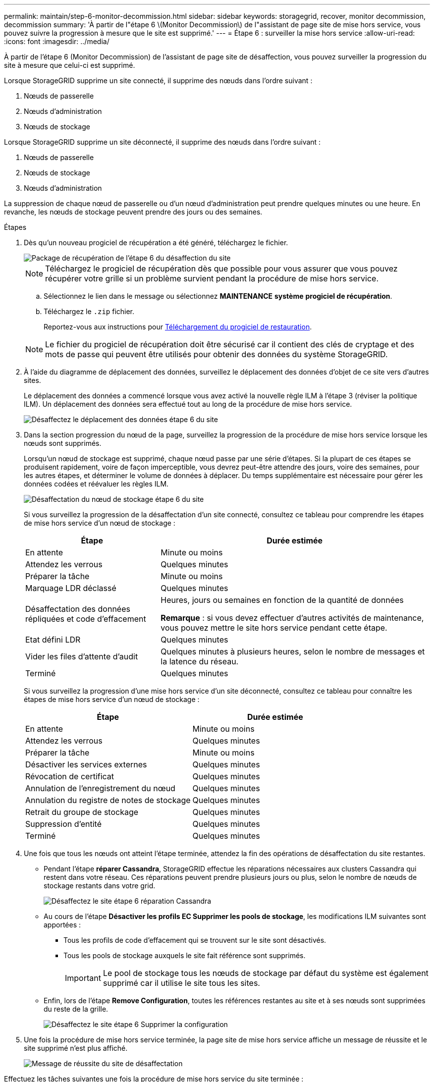 ---
permalink: maintain/step-6-monitor-decommission.html 
sidebar: sidebar 
keywords: storagegrid, recover, monitor decommission, decommission 
summary: 'À partir de l"étape 6 \(Monitor Decommission\) de l"assistant de page site de mise hors service, vous pouvez suivre la progression à mesure que le site est supprimé.' 
---
= Étape 6 : surveiller la mise hors service
:allow-uri-read: 
:icons: font
:imagesdir: ../media/


[role="lead"]
À partir de l'étape 6 (Monitor Decommission) de l'assistant de page site de désaffection, vous pouvez surveiller la progression du site à mesure que celui-ci est supprimé.

Lorsque StorageGRID supprime un site connecté, il supprime des nœuds dans l'ordre suivant :

. Nœuds de passerelle
. Nœuds d'administration
. Nœuds de stockage


Lorsque StorageGRID supprime un site déconnecté, il supprime des nœuds dans l'ordre suivant :

. Nœuds de passerelle
. Nœuds de stockage
. Nœuds d'administration


La suppression de chaque nœud de passerelle ou d'un nœud d'administration peut prendre quelques minutes ou une heure. En revanche, les nœuds de stockage peuvent prendre des jours ou des semaines.

.Étapes
. Dès qu'un nouveau progiciel de récupération a été généré, téléchargez le fichier.
+
image::../media/decommission_site_step_6_recovery_package.png[Package de récupération de l'étape 6 du désaffection du site]

+

NOTE: Téléchargez le progiciel de récupération dès que possible pour vous assurer que vous pouvez récupérer votre grille si un problème survient pendant la procédure de mise hors service.

+
.. Sélectionnez le lien dans le message ou sélectionnez *MAINTENANCE* *système* *progiciel de récupération*.
.. Téléchargez le `.zip` fichier.
+
Reportez-vous aux instructions pour xref:downloading-recovery-package.adoc[Téléchargement du progiciel de restauration].



+

NOTE: Le fichier du progiciel de récupération doit être sécurisé car il contient des clés de cryptage et des mots de passe qui peuvent être utilisés pour obtenir des données du système StorageGRID.

. À l'aide du diagramme de déplacement des données, surveillez le déplacement des données d'objet de ce site vers d'autres sites.
+
Le déplacement des données a commencé lorsque vous avez activé la nouvelle règle ILM à l'étape 3 (réviser la politique ILM). Un déplacement des données sera effectué tout au long de la procédure de mise hors service.

+
image::../media/decommission_site_step_6_data_movement.png[Désaffectez le déplacement des données étape 6 du site]

. Dans la section progression du nœud de la page, surveillez la progression de la procédure de mise hors service lorsque les nœuds sont supprimés.
+
Lorsqu'un nœud de stockage est supprimé, chaque nœud passe par une série d'étapes. Si la plupart de ces étapes se produisent rapidement, voire de façon imperceptible, vous devrez peut-être attendre des jours, voire des semaines, pour les autres étapes, et déterminer le volume de données à déplacer. Du temps supplémentaire est nécessaire pour gérer les données codées et réévaluer les règles ILM.

+
image::../media/decommission_site_step_6_storage_node.png[Désaffectation du nœud de stockage étape 6 du site]

+
Si vous surveillez la progression de la désaffectation d'un site connecté, consultez ce tableau pour comprendre les étapes de mise hors service d'un nœud de stockage :

+
[cols="1a,2a"]
|===
| Étape | Durée estimée 


 a| 
En attente
 a| 
Minute ou moins



 a| 
Attendez les verrous
 a| 
Quelques minutes



 a| 
Préparer la tâche
 a| 
Minute ou moins



 a| 
Marquage LDR déclassé
 a| 
Quelques minutes



 a| 
Désaffectation des données répliquées et code d'effacement
 a| 
Heures, jours ou semaines en fonction de la quantité de données

*Remarque* : si vous devez effectuer d'autres activités de maintenance, vous pouvez mettre le site hors service pendant cette étape.



 a| 
Etat défini LDR
 a| 
Quelques minutes



 a| 
Vider les files d'attente d'audit
 a| 
Quelques minutes à plusieurs heures, selon le nombre de messages et la latence du réseau.



 a| 
Terminé
 a| 
Quelques minutes

|===
+
Si vous surveillez la progression d'une mise hors service d'un site déconnecté, consultez ce tableau pour connaître les étapes de mise hors service d'un nœud de stockage :

+
[cols="1a,1a"]
|===
| Étape | Durée estimée 


 a| 
En attente
 a| 
Minute ou moins



 a| 
Attendez les verrous
 a| 
Quelques minutes



 a| 
Préparer la tâche
 a| 
Minute ou moins



 a| 
Désactiver les services externes
 a| 
Quelques minutes



 a| 
Révocation de certificat
 a| 
Quelques minutes



 a| 
Annulation de l'enregistrement du nœud
 a| 
Quelques minutes



 a| 
Annulation du registre de notes de stockage
 a| 
Quelques minutes



 a| 
Retrait du groupe de stockage
 a| 
Quelques minutes



 a| 
Suppression d'entité
 a| 
Quelques minutes



 a| 
Terminé
 a| 
Quelques minutes

|===
. Une fois que tous les nœuds ont atteint l'étape terminée, attendez la fin des opérations de désaffectation du site restantes.
+
** Pendant l'étape *réparer Cassandra*, StorageGRID effectue les réparations nécessaires aux clusters Cassandra qui restent dans votre réseau. Ces réparations peuvent prendre plusieurs jours ou plus, selon le nombre de nœuds de stockage restants dans votre grid.
+
image::../media/decommission_site_step_6_repair_cassandra.png[Désaffectez le site étape 6 réparation Cassandra]

** Au cours de l'étape *Désactiver les profils EC Supprimer les pools de stockage*, les modifications ILM suivantes sont apportées :
+
*** Tous les profils de code d'effacement qui se trouvent sur le site sont désactivés.
*** Tous les pools de stockage auxquels le site fait référence sont supprimés.
+

IMPORTANT: Le pool de stockage tous les nœuds de stockage par défaut du système est également supprimé car il utilise le site tous les sites.



** Enfin, lors de l'étape *Remove Configuration*, toutes les références restantes au site et à ses nœuds sont supprimées du reste de la grille.
+
image::../media/decommission_site_step_6_remove_configuration.png[Désaffectez le site étape 6 Supprimer la configuration]



. Une fois la procédure de mise hors service terminée, la page site de mise hors service affiche un message de réussite et le site supprimé n'est plus affiché.
+
image::../media/decommission_site_success_message.png[Message de réussite du site de désaffectation]



Effectuez les tâches suivantes une fois la procédure de mise hors service du site terminée :

* Assurez-vous que les disques de tous les nœuds de stockage du site mis hors service sont nettoyés. Utilisez un outil ou un service d'effacement de données disponible dans le commerce pour supprimer définitivement et de manière sécurisée les données des lecteurs.
* Si le site inclut un ou plusieurs nœuds d'administration et que l'authentification unique (SSO) est activée pour votre système StorageGRID, supprimez toutes les approbations de tiers de confiance pour le site de Active Directory Federation Services (AD FS).
* Une fois que les nœuds ont été mis hors tension automatiquement dans le cadre de la procédure de mise hors service du site connecté, supprimez les machines virtuelles associées.


